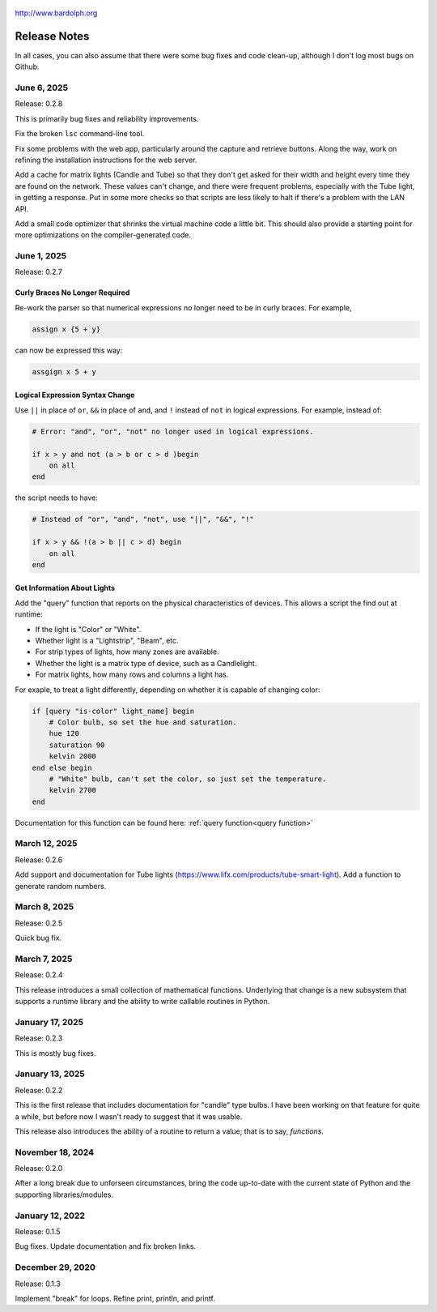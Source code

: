 .. figure:: logo.png
   :align: center

   http://www.bardolph.org

.. index::
   single: Release Notes

.. _release_notes:

*************
Release Notes
*************
In all cases, you can also assume that there were some bug fixes and code
clean-up, although I don't log most bugs on Github.

June 6, 2025
============
Release: 0.2.8

This is primarily bug fixes and reliability improvements.

Fix the broken ``lsc`` command-line tool.

Fix some problems with the web app, particularly around the capture and
retrieve buttons. Along the way, work on refining the installation instructions
for the web server.

Add a cache for matrix lights (Candle and Tube) so that they don't get asked
for their width and height every time they are found on the network. These
values can't change, and there were frequent problems, especially with the Tube
light, in getting a response. Put in some more checks so that scripts are less
likely to halt if there's a problem with the LAN API.

Add a small code optimizer that shrinks the virtual machine code a little bit.
This should also provide a starting point for more optimizations on the
compiler-generated code.

June 1, 2025
============
Release: 0.2.7

Curly Braces No Longer Required
-------------------------------
Re-work the parser so that numerical expressions no longer need to be in curly
braces. For example,

.. code-block:: lightbulb

    assign x {5 + y}

can now be expressed this way:

.. code-block:: lightbulb

    assgign x 5 + y

Logical Expression Syntax Change
--------------------------------
Use ``||`` in place of ``or``, ``&&`` in place of ``and``, and ``!``
instead of ``not`` in logical expressions. For example, instead of:

.. code-block:: lightbulb

    # Error: "and", "or", "not" no longer used in logical expressions.

    if x > y and not (a > b or c > d )begin
        on all
    end

the script needs to have:

.. code-block:: lightbulb

    # Instead of "or", "and", "not", use "||", "&&", "!"

    if x > y && !(a > b || c > d) begin
        on all
    end

Get Information About Lights
----------------------------
Add the "query" function that reports on the physical characteristics of
devices. This allows a script the find out at runtime:

* If the light is "Color" or "White".
* Whether light is a "Lightstrip", "Beam", etc.
* For strip types of lights, how many zones are available.
* Whether the light is a matrix type of device, such as a Candlelight.
* For matrix lights, how many rows and columns a light has.

For exaple, to treat a light differently, depending on whether it is capable of
changing color:

.. code-block:: lightbulb

    if [query "is-color" light_name] begin
        # Color bulb, so set the hue and saturation.
        hue 120
        saturation 90
        kelvin 2000
    end else begin
        # "White" bulb, can't set the color, so just set the temperature.
        kelvin 2700
    end

Documentation for this function can be found here:
:ref:`query function<query function>`


March 12, 2025
==============
Release: 0.2.6

Add support and documentation for Tube lights
(https://www.lifx.com/products/tube-smart-light). Add a function to generate
random numbers.

March 8, 2025
=============
Release: 0.2.5

Quick bug fix.

March 7, 2025
=============
Release: 0.2.4

This release introduces a small collection of mathematical functions. Underlying
that change is a new subsystem that supports a runtime library and the ability
to write callable routines in Python.

January 17, 2025
================
Release: 0.2.3

This is mostly bug fixes.

January 13, 2025
================
Release: 0.2.2

This is the first release that includes documentation for "candle" type bulbs.
I have been working on that feature for quite a while, but before now I wasn't
ready to suggest that it was usable.

This release also introduces the ability of a routine to return a value; that is
to say, *functions*.

November 18, 2024
=================
Release: 0.2.0

After a long break due to unforseen circumstances, bring the code up-to-date
with the current state of Python and the supporting libraries/modules.

January 12, 2022
================
Release: 0.1.5

Bug fixes. Update documentation and fix broken links.

December 29, 2020
=================
Release: 0.1.3

Implement "break" for loops. Refine print, println, and printf.
